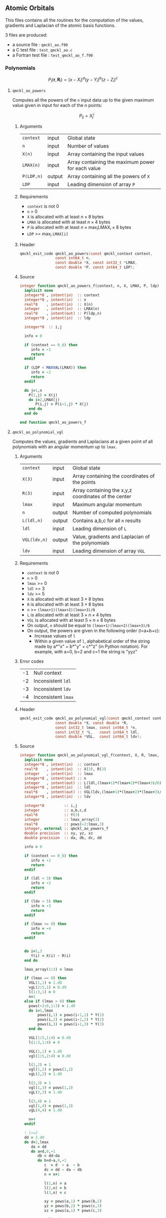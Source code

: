 ** Atomic Orbitals


 This files contains all the routines for the computation of the
 values, gradients and Laplacian of the atomic basis functions.

 3 files are produced:
 - a source file : =qmckl_ao.f90=
 - a C test file : =test_qmckl_ao.c=
 - a Fortran test file : =test_qmckl_ao_f.f90=

*** Test                                                           :noexport:
      #+BEGIN_SRC C :tangle test_qmckl_ao.c
#include "qmckl.h"
#include "munit.h"
MunitResult test_qmckl_ao() {
  qmckl_context context;
  context = qmckl_context_create();
      #+END_SRC

*** Polynomials

    \[
    P_l(\mathbf{r},\mathbf{R}_i)  =   (x-X_i)^a (y-Y_i)^b (z-Z_i)^c 
    \]
    \begin{eqnarray*} 
    \frac{\partial }{\partial x} P_l\left(\mathbf{r},\mathbf{R}_i \right) & = & a (x-X_i)^{a-1} (y-Y_i)^b (z-Z_i)^c \\
    \frac{\partial }{\partial y} P_l\left(\mathbf{r},\mathbf{R}_i \right) & = & b (x-X_i)^a (y-Y_i)^{b-1} (z-Z_i)^c \\
    \frac{\partial }{\partial z} P_l\left(\mathbf{r},\mathbf{R}_i \right) & = & c (x-X_i)^a (y-Y_i)^b (z-Z_i)^{c-1} \\
    \end{eqnarray*} 
    \begin{eqnarray*} 
    \left( \frac{\partial }{\partial x^2} + 
               \frac{\partial }{\partial y^2} + 
               \frac{\partial }{\partial z^2} \right) P_l
               \left(\mathbf{r},\mathbf{R}_i \right) &  = &  
             a(a-1) (x-X_i)^{a-2} (y-Y_i)^b (z-Z_i)^c + \\
          && b(b-1) (x-X_i)^a (y-Y_i)^{b-1} (z-Z_i)^c + \\
          && c(c-1) (x-X_i)^a (y-Y_i)^b (z-Z_i)^{c-1} 
    \end{eqnarray*}

**** =qmckl_ao_powers=

     Computes all the powers of the =n= input data up to the given
     maximum value given in input for each of the $n$ points:
   
     \[ P_{ij} = X_j^i \]

***** Arguments

      | =context=  | input  | Global state                                      |
      | =n=        | input  | Number of values                                  |
      | =X(n)=     | input  | Array containing the input values                 |
      | =LMAX(n)=  | input  | Array containing the maximum power for each value |
      | =P(LDP,n)= | output | Array containing all the powers of =X=            |
      | =LDP=      | input  | Leading dimension of array =P=                    |
    
***** Requirements

      - =context= is not 0
      - =n= > 0
      - =X= is allocated with at least $n \times 8$ bytes
      - =LMAX= is allocated with at least $n \times 4$ bytes
      - =P= is allocated with at least $n \times \max_i \text{LMAX}_i \times 8$ bytes
      - =LDP= >= $\max_i$ =LMAX[i]=

***** Header
      #+BEGIN_SRC C :tangle qmckl.h
qmckl_exit_code qmckl_ao_powers(const qmckl_context context,
                const int64_t n, 
                const double *X, const int32_t *LMAX,
                const double *P, const int64_t LDP);
      #+END_SRC
    
***** Source
      #+BEGIN_SRC f90 :tangle qmckl_ao.f90
integer function qmckl_ao_powers_f(context, n, X, LMAX, P, ldp) result(info)
  implicit none
  integer*8 , intent(in)  :: context
  integer*8 , intent(in)  :: n
  real*8    , intent(in)  :: X(n)
  integer   , intent(in)  :: LMAX(n)
  real*8    , intent(out) :: P(ldp,n)
  integer*8 , intent(in)  :: ldp

  integer*8  :: i,j

  info = 0

  if (context == 0_8) then
     info = -1
     return
  endif
  
  if (LDP < MAXVAL(LMAX)) then
     info = -2
     return
  endif
  
  do j=1,n
    P(1,j) = X(j)
    do i=2,LMAX(j)
       P(i,j) = P(i-1,j) * X(j) 
    end do
  end do

end function qmckl_ao_powers_f
      #+END_SRC 

***** C interface                                                  :noexport:
      #+BEGIN_SRC f90 :tangle qmckl_ao.f90
integer(c_int32_t) function qmckl_ao_powers(context, n, X, LMAX, P, ldp) &
     bind(C) result(info)
  use, intrinsic :: iso_c_binding
  implicit none
  integer (c_int64_t) , intent(in) , value :: context
  integer (c_int64_t) , intent(in) , value :: n
  real    (c_double)  , intent(in)         :: X(n)
  integer (c_int32_t) , intent(in)         :: LMAX(n)
  real    (c_double)  , intent(out)        :: P(ldp,n)
  integer (c_int64_t) , intent(in) , value :: ldp
  
  integer, external :: qmckl_ao_powers_f
  info = qmckl_ao_powers_f(context, n, X, LMAX, P, ldp)
end function qmckl_ao_powers
      #+END_SRC

      #+BEGIN_SRC f90 :tangle qmckl_f.f90
  interface
     integer(c_int32_t) function qmckl_ao_powers(context, n, X, LMAX, P, ldp) bind(C)
       use, intrinsic :: iso_c_binding
       integer (c_int64_t) , intent(in) , value :: context
       integer (c_int64_t) , intent(in) , value :: n
       integer (c_int64_t) , intent(in) , value :: ldp
       real    (c_double)  , intent(in)         :: X(n)
       integer (c_int32_t) , intent(in)         :: LMAX(n)
       real    (c_double)  , intent(out)        :: P(ldp,n)
     end function qmckl_ao_powers
  end interface
      #+END_SRC
  
***** Test                                                         :noexport:
      #+BEGIN_SRC f90 :tangle test_qmckl_ao_f.f90
integer(c_int32_t) function test_qmckl_ao_powers(context) bind(C)
  use qmckl
  implicit none

  integer(c_int64_t), intent(in), value :: context
  
  integer*8                     :: n, LDP 
  integer, allocatable          :: LMAX(:) 
  double precision, allocatable :: X(:), P(:,:)
  integer*8                     :: i,j
  double precision              :: epsilon

  epsilon = qmckl_context_get_epsilon(context)

  n = 100;
  LDP = 10;
  
  allocate(X(n), P(LDP,n), LMAX(n))
  
  do j=1,n
     X(j) = -5.d0 + 0.1d0 * dble(j)
     LMAX(j) = 1 + int(mod(j, 5),4)
  end do
  
  test_qmckl_ao_powers = qmckl_ao_powers(context, n, X, LMAX, P, LDP) 
  if (test_qmckl_ao_powers /= 0) return
  
  test_qmckl_ao_powers = -1
  
  do j=1,n
     do i=1,LMAX(j)
        if ( X(j)**i == 0.d0 ) then
           if ( P(i,j) /= 0.d0) return
        else
           if ( dabs(1.d0 - P(i,j) / (X(j)**i)) > epsilon ) return
        end if
     end do
  end do

  test_qmckl_ao_powers = 0
  deallocate(X,P,LMAX)
end function test_qmckl_ao_powers
      #+END_SRC

      #+BEGIN_SRC C :tangle test_qmckl_ao.c
int  test_qmckl_ao_powers(qmckl_context context);
munit_assert_int(0, ==, test_qmckl_ao_powers(context));
      #+END_SRC
  

**** =qmckl_ao_polynomial_vgl=
   
     Computes the values, gradients and Laplacians at a given point of
     all polynomials with an angular momentum up to =lmax=.

***** Arguments

      | =context=    | input  | Global state                                         |
      | =X(3)=       | input  | Array containing the coordinates of the points       |
      | =R(3)=       | input  | Array containing the x,y,z coordinates of the center |
      | =lmax=       | input  | Maximum angular momentum                             |
      | =n=          | output | Number of computed polynomials                       |
      | =L(ldl,n)=   | output | Contains a,b,c for all =n= results                   |
      | =ldl=        | input  | Leading dimension of =L=                             |
      | =VGL(ldv,n)= | output | Value, gradients and Laplacian of the polynomials    |
      | =ldv=        | input  | Leading dimension of array =VGL=                     |
    
***** Requirements

      - =context= is not 0
      - =n= > 0
      - =lmax= >= 0
      - =ldl= >= 3
      - =ldv= >= 5
      - =X= is allocated with at least $3 \times 8$ bytes
      - =R= is allocated with at least $3 \times 8$ bytes
      - =n= >= =(lmax+1)(lmax+2)(lmax+3)/6=
      - =L= is allocated with at least $3 \times n \times 4$ bytes
      - =VGL= is allocated with at least $5 \times n \times 8$ bytes
      - On output, =n= should be equal to =(lmax+1)(lmax+2)(lmax+3)/6=
      - On output, the powers are given in the following order (l=a+b+c):
        - Increase values of =l=
        - Within a given value of =l=, alphabetical order of the
          string made by a*"x" + b*"y" + c*"z" (in Python notation).
          For example, with a=0, b=2 and c=1 the string is "yyz"
        
***** Error codes

      | -1 | Null context        |
      | -2 | Inconsistent =ldl=  |
      | -3 | Inconsistent =ldv=  |
      | -4 | Inconsistent =lmax= |

***** Header
      #+BEGIN_SRC C :tangle qmckl.h
qmckl_exit_code qmckl_ao_polynomial_vgl(const qmckl_context context,
                const double *X, const double *R,
                const int32_t lmax, const int64_t *n,
                const int32_t *L,   const int64_t ldl,
                const double *VGL,  const int64_t ldv);
      #+END_SRC
    
***** Source
      #+BEGIN_SRC f90 :tangle qmckl_ao.f90
integer function qmckl_ao_polynomial_vgl_f(context, X, R, lmax, n, L, ldl, VGL, ldv) result(info)
  implicit none
  integer*8 , intent(in)  :: context
  real*8    , intent(in)  :: X(3), R(3)
  integer   , intent(in)  :: lmax
  integer*8 , intent(out) :: n
  integer   , intent(out) :: L(ldl,(lmax+1)*(lmax+2)*(lmax+3)/6)
  integer*8 , intent(in)  :: ldl
  real*8    , intent(out) :: VGL(ldv,(lmax+1)*(lmax+2)*(lmax+3)/6)
  integer*8 , intent(in)  :: ldv

  integer*8         :: i,j
  integer           :: a,b,c,d
  real*8            :: Y(3)
  integer           :: lmax_array(3)
  real*8            :: pows(-2:lmax,3)
  integer, external :: qmckl_ao_powers_f
  double precision  :: xy, yz, xz
  double precision  :: da, db, dc, dd
  
  info = 0
  
  if (context == 0_8) then
     info = -1
     return
  endif
  
  if (ldl < 3) then
     info = -2
     return
  endif
  
  if (ldv < 5) then
     info = -3
     return
  endif
  
  if (lmax <= 0) then
     info = -4
     return
  endif
  
  
  do i=1,3
     Y(i) = X(i) - R(i)
  end do

  lmax_array(1:3) = lmax

  if (lmax == 0) then
    VGL(1,1) = 1.d0
    vgL(2:5,1) = 0.d0
    l(1:3,1) = 0
    n=1
  else if (lmax > 0) then
    pows(-2:0,1:3) = 1.d0
    do i=1,lmax
        pows(i,1) = pows(i-1,1) * Y(1) 
        pows(i,2) = pows(i-1,2) * Y(2) 
        pows(i,3) = pows(i-1,3) * Y(3) 
    end do

    VGL(1:5,1:4) = 0.d0
    l(1:3,1:4) = 0

    VGL(1,1) = 1.d0
    vgl(1:5,2:4) = 0.d0

    l(1,2) = 1
    vgl(1,2) = pows(1,1)
    vgL(2,2) = 1.d0

    l(2,3) = 1
    vgl(1,3) = pows(1,2)
    vgL(3,3) = 1.d0

    l(3,4) = 1
    vgl(1,4) = pows(1,3)
    vgL(4,4) = 1.d0

    n=4
  endif
        
  ! l>=2
  dd = 2.d0
  do d=2,lmax
     da = dd
     do a=d,0,-1
        db = dd-da
        do b=d-a,0,-1
           c  = d  - a  - b
           dc = dd - da - db
           n = n+1

           l(1,n) = a
           l(2,n) = b
           l(3,n) = c
           
           xy = pows(a,1) * pows(b,2)
           yz = pows(b,2) * pows(c,3)
           xz = pows(a,1) * pows(c,3)
           
           vgl(1,n) = xy * pows(c,3)
           
           xy = dc * xy
           xz = db * xz
           yz = da * yz
           
           vgl(2,n) = pows(a-1,1) * yz
           vgl(3,n) = pows(b-1,2) * xz
           vgl(4,n) = pows(c-1,3) * xy
           
           vgl(5,n) = &
                (da-1.d0) * pows(a-2,1) * yz + &
                (db-1.d0) * pows(b-2,2) * xz + &
                (dc-1.d0) * pows(c-2,3) * xy

           db = db - 1.d0
        end do
        da = da - 1.d0
     end do
     dd = dd + 1.d0
  end do

  info = 0

end function qmckl_ao_polynomial_vgl_f
      #+END_SRC 

***** C interface                                                  :noexport:
      #+BEGIN_SRC f90 :tangle qmckl_ao.f90
integer(c_int32_t) function qmckl_ao_polynomial_vgl(context, X, R, lmax, n, L, ldl, VGL, ldv) &
     bind(C) result(info)
  use, intrinsic :: iso_c_binding
  implicit none
  integer (c_int64_t) , intent(in) , value :: context
  real    (c_double)  , intent(in)         :: X(3), R(3)
  integer (c_int32_t) , intent(in) , value :: lmax
  integer (c_int64_t) , intent(out)        :: n
  integer (c_int32_t) , intent(out)        :: L(ldl,(lmax+1)*(lmax+2)*(lmax+3)/6)
  integer (c_int64_t) , intent(in) , value :: ldl
  real    (c_double)  , intent(out)        :: VGL(ldv,(lmax+1)*(lmax+2)*(lmax+3)/6)
  integer (c_int64_t) , intent(in) , value :: ldv

  integer, external :: qmckl_ao_polynomial_vgl_f
  info = qmckl_ao_polynomial_vgl_f(context, X, R, lmax, n, L, ldl, VGL, ldv) 
end function qmckl_ao_polynomial_vgl
      #+END_SRC

***** Fortran interface                                            :noexport:
      #+BEGIN_SRC f90 :tangle qmckl_f.f90
  interface
     integer(c_int32_t) function qmckl_ao_polynomial_vgl(context, X, R, lmax, n, L, ldl, VGL, ldv) &
          bind(C) 
       use, intrinsic :: iso_c_binding
       integer (c_int64_t) , intent(in) , value :: context
       integer (c_int32_t) , intent(in) , value :: lmax
       integer (c_int64_t) , intent(in) , value :: ldl
       integer (c_int64_t) , intent(in) , value :: ldv
       real    (c_double)  , intent(in)         :: X(3), R(3)
       integer (c_int64_t) , intent(out)        :: n
       integer (c_int32_t) , intent(out)        :: L(ldl,(lmax+1)*(lmax+2)*(lmax+3)/6)
       real    (c_double)  , intent(out)        :: VGL(ldv,(lmax+1)*(lmax+2)*(lmax+3)/6)
     end function qmckl_ao_polynomial_vgl
  end interface
      #+END_SRC
***** Test                                                         :noexport:
      #+BEGIN_SRC f90 :tangle test_qmckl_ao_f.f90
integer(c_int32_t) function test_qmckl_ao_polynomial_vgl(context) bind(C)
  use qmckl
  implicit none

  integer(c_int64_t), intent(in), value :: context
  
  integer                       :: lmax, d, i
  integer, allocatable          :: L(:,:)
  integer*8                     :: n, ldl, ldv, j
  double precision              :: X(3), R(3), Y(3)
  double precision, allocatable :: VGL(:,:)
  double precision              :: w
  double precision              :: epsilon

  epsilon = qmckl_context_get_epsilon(context)

  X = (/ 1.1 , 2.2 ,  3.3 /)
  R = (/ 0.1 , 1.2 , -2.3 /)
  Y(:) = X(:) - R(:)

  lmax = 4;
  n = 0;
  ldl = 3;
  ldv = 100;
  
  d = (lmax+1)*(lmax+2)*(lmax+3)/6

  allocate (L(ldl,d), VGL(ldv,d))

  test_qmckl_ao_polynomial_vgl = &
       qmckl_ao_polynomial_vgl(context, X, R, lmax, n, L, ldl, VGL, ldv)
  if (test_qmckl_ao_polynomial_vgl /= 0) return

  test_qmckl_ao_polynomial_vgl = -1

  if (n /= d) return 

  do j=1,n
     test_qmckl_ao_polynomial_vgl = -11
     do i=1,3
        if (L(i,j) < 0) return
     end do
     test_qmckl_ao_polynomial_vgl = -12
     if (dabs(1.d0 - VGL(1,j) / (&
          Y(1)**L(1,j) * Y(2)**L(2,j) * Y(3)**L(3,j)  &
          )) > epsilon ) return

     test_qmckl_ao_polynomial_vgl = -13
     if (L(1,j) < 1) then
        if (VGL(2,j) /= 0.d0) return
     else
        if (dabs(1.d0 - VGL(2,j) / (&
             L(1,j) * Y(1)**(L(1,j)-1) * Y(2)**L(2,j) * Y(3)**L(3,j) &
             )) > epsilon ) return
     end if

     test_qmckl_ao_polynomial_vgl = -14
     if (L(2,j) < 1) then
        if (VGL(3,j) /= 0.d0) return
     else
        if (dabs(1.d0 - VGL(3,j) / (&
             L(2,j) * Y(1)**L(1,j) * Y(2)**(L(2,j)-1) * Y(3)**L(3,j) &
             )) > epsilon ) return
     end if

     test_qmckl_ao_polynomial_vgl = -15
     if (L(3,j) < 1) then
        if (VGL(4,j) /= 0.d0) return
     else
        if (dabs(1.d0 - VGL(4,j) / (&
             L(3,j) * Y(1)**L(1,j) * Y(2)**L(2,j) * Y(3)**(L(3,j)-1) &
             )) > epsilon ) return
     end if
     
     test_qmckl_ao_polynomial_vgl = -16
     w = 0.d0
     if (L(1,j) > 1) then
        w = w + L(1,j) * (L(1,j)-1) * Y(1)**(L(1,j)-2) * Y(2)**L(2,j) * Y(3)**L(3,j) 
     end if
     if (L(2,j) > 1) then
        w = w + L(2,j) * (L(2,j)-1) * Y(1)**L(1,j) * Y(2)**(L(2,j)-2) * Y(3)**L(3,j) 
     end if
     if (L(3,j) > 1) then
        w = w + L(3,j) * (L(3,j)-1) * Y(1)**L(1,j) * Y(2)**L(2,j) * Y(3)**(L(3,j)-2) 
     end if
     if (dabs(1.d0 - VGL(5,j) / w) > epsilon ) return
  end do

  test_qmckl_ao_polynomial_vgl = 0
     
  deallocate(L,VGL)
end function test_qmckl_ao_polynomial_vgl
      #+END_SRC

      #+BEGIN_SRC C :tangle test_qmckl_ao.c
int  test_qmckl_ao_polynomial_vgl(qmckl_context context);
munit_assert_int(0, ==, test_qmckl_ao_polynomial_vgl(context));
      #+END_SRC
      #+END_SRC
   
*** Gaussian basis functions

**** =qmckl_ao_gaussians_vgl=
   
     Computes the values, gradients and Laplacians at a given point of
     =n= Gaussian functions centered at the same point:
   
     \[ v_i = exp(-a_i |X-R|^2) \]
     \[ \nabla_x v_i = -2 a_i (X_x -  R_x) v_i \]
     \[ \nabla_y v_i = -2 a_i (X_y -  R_y) v_i \]
     \[ \nabla_z v_i = -2 a_i (X_z -  R_z) v_i \]
     \[ \Delta v_i = a_i (4 |X-R|^2 a_i - 6) v_i \]

***** Arguments

      | =context=    | input  | Global state                                         |
      | =X(3)=       | input  | Array containing the coordinates of the points       |
      | =R(3)=       | input  | Array containing the x,y,z coordinates of the center |
      | =n=          | input  | Number of computed gaussians                         |
      | =A(n)=       | input  | Exponents of the Gaussians                           |
      | =VGL(ldv,5)= | output | Value, gradients and Laplacian of the Gaussians      |
      | =ldv=        | input  | Leading dimension of array =VGL=                     |
    
***** Requirements

      - =context= is not 0
      - =n= > 0
      - =ldv= >= 5
      - =A(i)= > 0 for all =i=
      - =X= is allocated with at least $3 \times 8$ bytes
      - =R= is allocated with at least $3 \times 8$ bytes
      - =A= is allocated with at least $n \times 8$ bytes
      - =VGL= is allocated with at least $n \times 5 \times 8$ bytes

***** Header
      #+BEGIN_SRC C :tangle qmckl.h
qmckl_exit_code qmckl_ao_gaussians_vgl(const qmckl_context context,
                const double *X, const double *R,
                const int64_t *n, const int64_t *A,
                const double *VGL,  const int64_t ldv);
      #+END_SRC
    
***** Source
      #+BEGIN_SRC f90 :tangle qmckl_ao.f90
integer function qmckl_ao_gaussians_vgl_f(context, X, R, n, A, VGL, ldv) result(info)
  implicit none
  integer*8 , intent(in)  :: context
  real*8    , intent(in)  :: X(3), R(3)
  integer*8 , intent(in)  :: n
  real*8    , intent(in)  :: A(n)
  real*8    , intent(out) :: VGL(ldv,5)
  integer*8 , intent(in)  :: ldv

  integer*8         :: i,j
  real*8            :: Y(3), r2, t, u, v
  
  info = 0
  
  if (context == 0_8) then
     info = -1
     return
  endif
  
  if (n <= 0) then
     info = -2
     return
  endif
  
  if (ldv < n) then
     info = -3
     return
  endif
  
  
  do i=1,3
     Y(i) = X(i) - R(i)
  end do
  r2 = Y(1)*Y(1) + Y(2)*Y(2) + Y(3)*Y(3)
  
  do i=1,n
     VGL(i,1) = dexp(-A(i) * r2)
  end do

  do i=1,n
     VGL(i,5) = A(i) * VGL(i,1)
  end do

  t = -2.d0 * ( X(1) - R(1) )
  u = -2.d0 * ( X(2) - R(2) )
  v = -2.d0 * ( X(3) - R(3) )

  do i=1,n
     VGL(i,2) = t * VGL(i,5)
     VGL(i,3) = u * VGL(i,5)
     VGL(i,4) = v * VGL(i,5)
  end do

  t = 4.d0 * r2
  do i=1,n
     VGL(i,5) = (t * A(i) - 6.d0) *  VGL(i,5)
  end do

end function qmckl_ao_gaussians_vgl_f
      #+END_SRC 

***** C interface                                                  :noexport:
      #+BEGIN_SRC f90 :tangle qmckl_ao.f90
integer(c_int32_t) function qmckl_ao_gaussians_vgl(context, X, R, n, A, VGL, ldv) &
     bind(C) result(info)
  use, intrinsic :: iso_c_binding
  implicit none
  integer (c_int64_t) , intent(in) , value :: context
  real    (c_double)  , intent(in)         :: X(3), R(3)
  integer (c_int64_t) , intent(in) , value :: n
  real    (c_double)  , intent(in)         :: A(n)
  real    (c_double)  , intent(out)        :: VGL(ldv,5)
  integer (c_int64_t) , intent(in) , value :: ldv

  integer, external :: qmckl_ao_gaussians_vgl_f
  info = qmckl_ao_gaussians_vgl_f(context, X, R, n, A, VGL, ldv) 
end function qmckl_ao_gaussians_vgl
      #+END_SRC

      #+BEGIN_SRC f90 :tangle qmckl_f.f90
  interface
     integer(c_int32_t) function qmckl_ao_gaussians_vgl(context, X, R, n, A, VGL, ldv) &
          bind(C) 
       use, intrinsic :: iso_c_binding
       integer (c_int64_t) , intent(in) , value :: context
       integer (c_int64_t) , intent(in) , value :: ldv
       integer (c_int64_t) , intent(in) , value :: n
       real    (c_double)  , intent(in)         :: X(3), R(3), A(n)
       real    (c_double)  , intent(out)        :: VGL(ldv,5)
     end function qmckl_ao_gaussians_vgl
  end interface
      #+END_SRC
***** Test                                                         :noexport:
      #+BEGIN_SRC f90 :tangle test_qmckl_ao_f.f90
integer(c_int32_t) function test_qmckl_ao_gaussians_vgl(context) bind(C)
  use qmckl
  implicit none

  integer(c_int64_t), intent(in), value :: context
  
  integer*8                     :: n, ldv, j, i
  double precision              :: X(3), R(3), Y(3), r2
  double precision, allocatable :: VGL(:,:), A(:)
  double precision              :: epsilon

  epsilon = qmckl_context_get_epsilon(context)

  X = (/ 1.1 , 2.2 ,  3.3 /)
  R = (/ 0.1 , 1.2 , -2.3 /)
  Y(:) = X(:) - R(:)
  r2 = Y(1)**2 + Y(2)**2 + Y(3)**2

  n = 10;
  ldv = 100;

  allocate (A(n), VGL(ldv,5))
  do i=1,n
     A(i) = 0.0013 * dble(ishft(1,i))
  end do


  test_qmckl_ao_gaussians_vgl = &
       qmckl_ao_gaussians_vgl(context, X, R, n, A, VGL, ldv)
  if (test_qmckl_ao_gaussians_vgl /= 0) return

  test_qmckl_ao_gaussians_vgl = -1

  do i=1,n
     test_qmckl_ao_gaussians_vgl = -11
     if (dabs(1.d0 - VGL(i,1) / (&
          dexp(-A(i) * r2) &
          )) > epsilon ) return
     
     test_qmckl_ao_gaussians_vgl = -12
     if (dabs(1.d0 - VGL(i,2) / (&
          -2.d0 * A(i) * Y(1) * dexp(-A(i) * r2) &
          )) > epsilon ) return
     
     test_qmckl_ao_gaussians_vgl = -13
     if (dabs(1.d0 - VGL(i,3) / (&
          -2.d0 * A(i) * Y(2) * dexp(-A(i) * r2) &
          )) > epsilon ) return
     
     test_qmckl_ao_gaussians_vgl = -14
     if (dabs(1.d0 - VGL(i,4) / (&
          -2.d0 * A(i) * Y(3) * dexp(-A(i) * r2) &
          )) > epsilon ) return
     
     test_qmckl_ao_gaussians_vgl = -15
     if (dabs(1.d0 - VGL(i,5) / (&
          A(i) * (4.d0*r2*A(i) - 6.d0) * dexp(-A(i) * r2) &
          )) > epsilon ) return
  end do

  test_qmckl_ao_gaussians_vgl = 0
     
  deallocate(VGL)
end function test_qmckl_ao_gaussians_vgl
      #+END_SRC

      #+BEGIN_SRC C :tangle test_qmckl_ao.c
int  test_qmckl_ao_gaussians_vgl(qmckl_context context);
munit_assert_int(0, ==, test_qmckl_ao_gaussians_vgl(context));
      #+END_SRC
      #+END_SRC
   
    
*** TODO Slater basis functions
  
*** End of files                                                   :noexport:
  
***** Test
    #+BEGIN_SRC C :tangle test_qmckl_ao.c
  if (qmckl_context_destroy(context) != QMCKL_SUCCESS)
    return QMCKL_FAILURE;
  return MUNIT_OK;
}

    #+END_SRC
  

  # -*- mode: org -*-
  # vim: syntax=c
